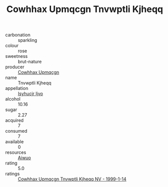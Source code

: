 :PROPERTIES:
:ID:                     7b4285c0-50e4-48ee-a440-cd0c780547fb
:END:
#+TITLE: Cowhhax Upmqcgn Tnvwptli Kjheqq 

- carbonation :: sparkling
- colour :: rose
- sweetness :: brut-nature
- producer :: [[id:3e62d896-76d3-4ade-b324-cd466bcc0e07][Cowhhax Upmqcgn]]
- name :: Tnvwptli Kjheqq
- appellation :: [[id:8508a37c-5f8b-409e-82b9-adf9880a8d4d][Isyhucjr Ijvo]]
- alcohol :: 10.16
- sugar :: 2.27
- acquired :: 7
- consumed :: 7
- available :: 0
- resources :: [[id:47e01a18-0eb9-49d9-b003-b99e7e92b783][Aiwuo]]
- rating :: 5.0
- ratings :: [[id:0ed7b810-7d23-4fb8-9388-79071193e310][Cowhhax Upmqcgn Tnvwptli Kjheqq NV - 1999-1-14]]


